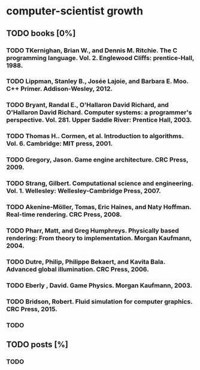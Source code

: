 * computer-scientist growth
** TODO books [0%]
*** TODO TKernighan, Brian W., and Dennis M. Ritchie. The C programming language. Vol. 2. Englewood Cliffs: prentice-Hall, 1988.
*** TODO Lippman, Stanley B., Josée Lajoie, and Barbara E. Moo. C++ Primer. Addison-Wesley, 2012.
*** TODO Bryant, Randal E., O'Hallaron David Richard, and O'Hallaron David Richard. Computer systems: a programmer's perspective. Vol. 281. Upper Saddle River: Prentice Hall, 2003.
*** TODO Thomas H.. Cormen, et al. Introduction to algorithms. Vol. 6. Cambridge: MIT press, 2001.
*** TODO Gregory, Jason. Game engine architecture. CRC Press, 2009.
*** TODO Strang, Gilbert. Computational science and engineering. Vol. 1. Wellesley: Wellesley-Cambridge Press, 2007.
*** TODO Akenine-Möller, Tomas, Eric Haines, and Naty Hoffman. Real-time rendering. CRC Press, 2008.
*** TODO Pharr, Matt, and Greg Humphreys. Physically based rendering: From theory to implementation. Morgan Kaufmann, 2004.
*** TODO Dutre, Philip, Philippe Bekaert, and Kavita Bala. Advanced global illumination. CRC Press, 2006.
*** TODO Eberly , David. Game Physics. Morgan Kaufmann, 2003.
*** TODO Bridson, Robert. Fluid simulation for computer graphics. CRC Press, 2015.
*** TODO 

** TODO posts [%]
*** TODO  
